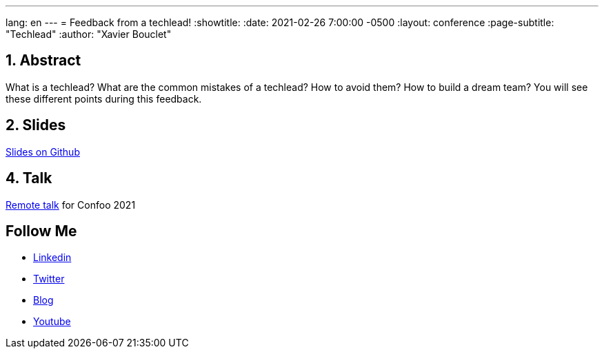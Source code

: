 ---
lang: en
---
= Feedback from a techlead!
:showtitle:
:date: 2021-02-26 7:00:00 -0500
:layout: conference
:page-subtitle: "Techlead"
:author: "Xavier Bouclet"

== 1. Abstract

What is a techlead? What are the common mistakes of a techlead? How to avoid them? How to build a dream team? You will see these different points during this feedback.

== 2. Slides

https://github.com/mikrethor/techlead-slides[Slides on Github]

== 4. Talk

https://confoo.ca/en/yul2021/session/feedback-from-a-techlead[Remote talk] for Confoo 2021

== Follow Me

- https://www.linkedin.com/in/🇨🇦-xavier-bouclet-667b0431/[Linkedin]
- https://twitter.com/XavierBOUCLET[Twitter]
- https://www.xavierbouclet.com/[Blog]
- https://www.youtube.com/@xavierbouclet[Youtube]


